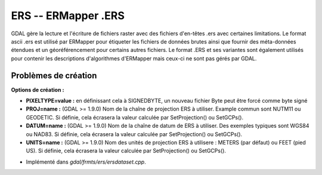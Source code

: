 .. _`gdal.gdal.formats.ers`:

=====================
ERS -- ERMapper .ERS
=====================

GDAL gère la lecture et l'écriture de fichiers raster avec des fichiers 
d'en-têtes .ers avec certaines limitations. Le format ascii .ers est utilisé 
par ERMapper pour étiqueter les fichiers de données brutes ainsi que fournir 
des méta-données étendues et un géoréférencement pour certains autres fichiers. 
Le format .ERS et ses variantes sont également utilisés pour contenir les 
descriptions d'algorithmes d'ERMapper mais ceux-ci ne sont pas gérés par GDAL.

.. versionadded:: 1.9.0 les valeurs PROJ, DATUM et UNITS trouvées dans l'en-tête 
   ERS sont reportées dans le domaine méta-données ERS.

Problèmes de création
======================

**Options de création :**

* **PIXELTYPE=value :** en définissant cela à SIGNEDBYTE, un nouveau fichier Byte peut être forcé comme byte signé
* **PROJ=name :** (GDAL >= 1.9.0) Nom de la chaîne de projection ERS à utiliser. Example commun sont NUTM11 ou GEODETIC. 
  Si définie, cela écrasera la valeur calculée par SetProjection() ou SetGCPs().
* **DATUM=name :** (GDAL >= 1.9.0) Nom de la chaîne de datum de ERS à utiliser.
  Des exemples typiques sont WGS84 ou NAD83. Si définie, cela écrasera la valeur calculée par SetProjection() ou SetGCPs().
* **UNITS=name :** (GDAL >= 1.9.0) Nom des unités de projection ERS à utilisere :
  METERS (par défaut) ou FEET (pied US). Si définie, cela écrasera la valeur calculée par SetProjection() ou SetGCPs().

.. seealso::

* Implémenté dans *gdal/frmts/ers/ersdataset.cpp*.

.. yjacolin at free.fr, Yves Jacolin - 2013/01/01 (trunk 23028)

